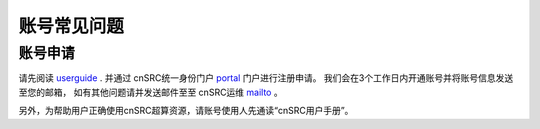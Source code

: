 .. _faq_account:

==============
账号常见问题
==============

账号申请
**************

请先阅读 userguide_ .
并通过 cnSRC统一身份门户 portal_  门户进行注册申请。
我们会在3个工作日内开通账号并将账号信息发送至您的邮箱，
如有其他问题请并发送邮件至至 cnSRC运维 mailto_ 。

另外，为帮助用户正确使用cnSRC超算资源，请账号使用人先通读“cnSRC用户手册”。


.. _userguide: https://shaoska-user-guide.readthedocs.io/zh_CN/latest/

.. _portal: https://chinasrcyun.shao.ac.cn:7443

.. _mailto: shaoska@shao.ac.cn
